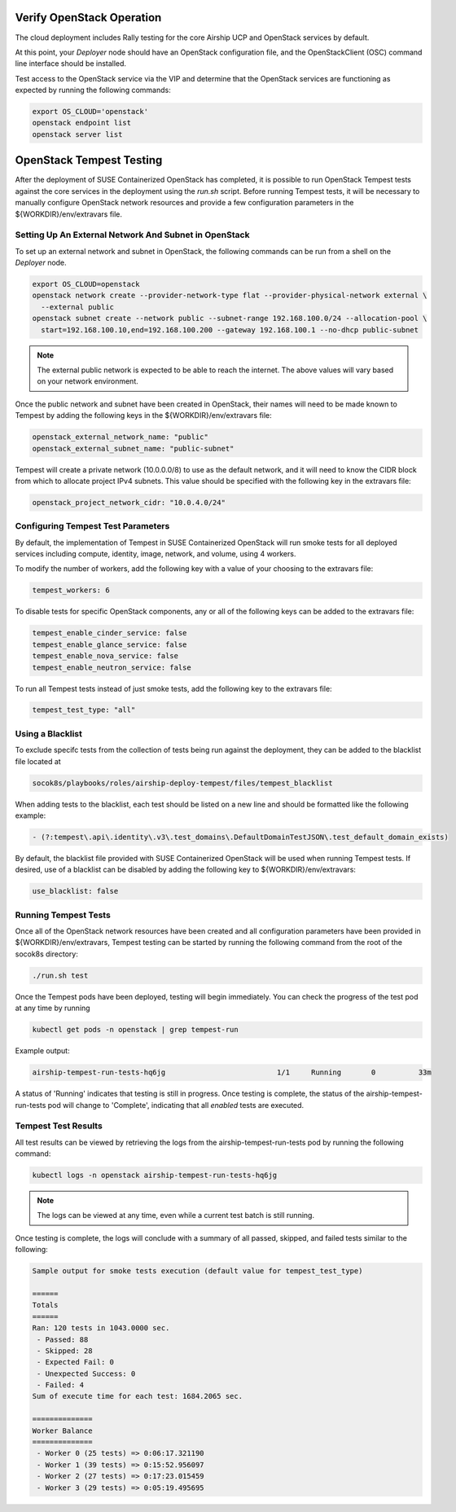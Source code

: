 .. _verifyinstallation:

Verify OpenStack Operation
==========================

The cloud deployment includes Rally testing for the core Airship UCP and
OpenStack services by default.

At this point, your `Deployer` node should have an OpenStack configuration file,
and the OpenStackClient (OSC) command line interface should be installed.

Test access to the OpenStack service via the VIP and determine that the OpenStack
services are functioning as expected by running the following commands:

.. code-block:: console

   export OS_CLOUD='openstack'
   openstack endpoint list
   openstack server list

OpenStack Tempest Testing
=========================

After the deployment of SUSE Containerized OpenStack has completed, it is possible to run
OpenStack Tempest tests against the core services in the deployment using the `run.sh` script.
Before running Tempest tests, it will be necessary to manually configure OpenStack network
resources and provide a few configuration parameters in the ${WORKDIR}/env/extravars file.

Setting Up An External Network And Subnet in OpenStack
------------------------------------------------------

To set up an external network and subnet in OpenStack, the following commands can be run from a
shell on the `Deployer` node.

.. code-block:: console

   export OS_CLOUD=openstack
   openstack network create --provider-network-type flat --provider-physical-network external \
     --external public
   openstack subnet create --network public --subnet-range 192.168.100.0/24 --allocation-pool \
     start=192.168.100.10,end=192.168.100.200 --gateway 192.168.100.1 --no-dhcp public-subnet

.. note::

   The external public network is expected to be able to reach the internet. The above values
   will vary based on your network environment.

Once the public network and subnet have been created in OpenStack, their names will need to be
made known to Tempest by adding the following keys in the ${WORKDIR}/env/extravars file:

.. code-block:: yaml

   openstack_external_network_name: "public"
   openstack_external_subnet_name: "public-subnet"

Tempest will create a private network (10.0.0.0/8) to use as the default network, and it will
need to know the CIDR block from which to allocate project IPv4 subnets. This value should be
specified with the following key in the extravars file:

.. code-block:: yaml

   openstack_project_network_cidr: "10.0.4.0/24"

Configuring Tempest Test Parameters
-----------------------------------

By default, the implementation of Tempest in SUSE Containerized OpenStack will run smoke tests
for all deployed services including compute, identity, image, network, and volume, using 4
workers.

To modify the number of workers, add the following key with a value of your choosing to the
extravars file:

.. code-block:: yaml

   tempest_workers: 6

To disable tests for specific OpenStack components, any or all of the following keys can be
added to the extravars file:

.. code-block:: yaml

   tempest_enable_cinder_service: false
   tempest_enable_glance_service: false
   tempest_enable_nova_service: false
   tempest_enable_neutron_service: false

To run all Tempest tests instead of just smoke tests, add the following key to the extravars
file:

.. code-block:: yaml

   tempest_test_type: "all"

Using a Blacklist
-----------------

To exclude specifc tests from the collection of tests being run against the deployment, they
can be added to the blacklist file located at

.. code-block:: console

   socok8s/playbooks/roles/airship-deploy-tempest/files/tempest_blacklist

When adding tests to the blacklist, each test should be listed on a new line and should be
formatted like the following example:

.. code-block:: console

   - (?:tempest\.api\.identity\.v3\.test_domains\.DefaultDomainTestJSON\.test_default_domain_exists)

By default, the blacklist file provided with SUSE Containerized OpenStack will be used when
running Tempest tests. If desired, use of a blacklist can be disabled by adding the following key
to ${WORKDIR}/env/extravars:

.. code-block:: yaml

   use_blacklist: false

Running Tempest Tests
---------------------

Once all of the OpenStack network resources have been created and all configuration parameters have
been provided in ${WORKDIR}/env/extravars, Tempest testing can be started by running the following
command from the root of the socok8s directory:

.. code-block:: console

   ./run.sh test

Once the Tempest pods have been deployed, testing will begin immediately. You can check the progress
of the test pod at any time by running

.. code-block:: console

   kubectl get pods -n openstack | grep tempest-run

Example output:

.. code-block:: console

   airship-tempest-run-tests-hq6jg                          1/1     Running       0          33m

A status of 'Running' indicates that testing is still in progress. Once testing is complete, the status
of the airship-tempest-run-tests pod will change to 'Complete', indicating that all *enabled* tests
are executed.

Tempest Test Results
--------------------

All test results can be viewed by retrieving the logs from the airship-tempest-run-tests pod by running
the following command:

.. code-block:: console

   kubectl logs -n openstack airship-tempest-run-tests-hq6jg

.. note::

   The logs can be viewed at any time, even while a current test batch is still running.

Once testing is complete, the logs will conclude with a summary of all passed, skipped, and failed tests
similar to the following:

.. code-block:: console

  Sample output for smoke tests execution (default value for tempest_test_type)

  ======
  Totals
  ======
  Ran: 120 tests in 1043.0000 sec.
   - Passed: 88
   - Skipped: 28
   - Expected Fail: 0
   - Unexpected Success: 0
   - Failed: 4
  Sum of execute time for each test: 1684.2065 sec.

  ==============
  Worker Balance
  ==============
   - Worker 0 (25 tests) => 0:06:17.321190
   - Worker 1 (39 tests) => 0:15:52.956097
   - Worker 2 (27 tests) => 0:17:23.015459
   - Worker 3 (29 tests) => 0:05:19.495695

